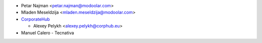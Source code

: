* Petar Najman <petar.najman@modoolar.com>
* Mladen Meseldzija <mladen.meseldzija@modoolar.com>
* `CorporateHub <https://corporatehub.eu/>`__

  * Alexey Pelykh <alexey.pelykh@corphub.eu>

* Manuel Calero - Tecnativa
